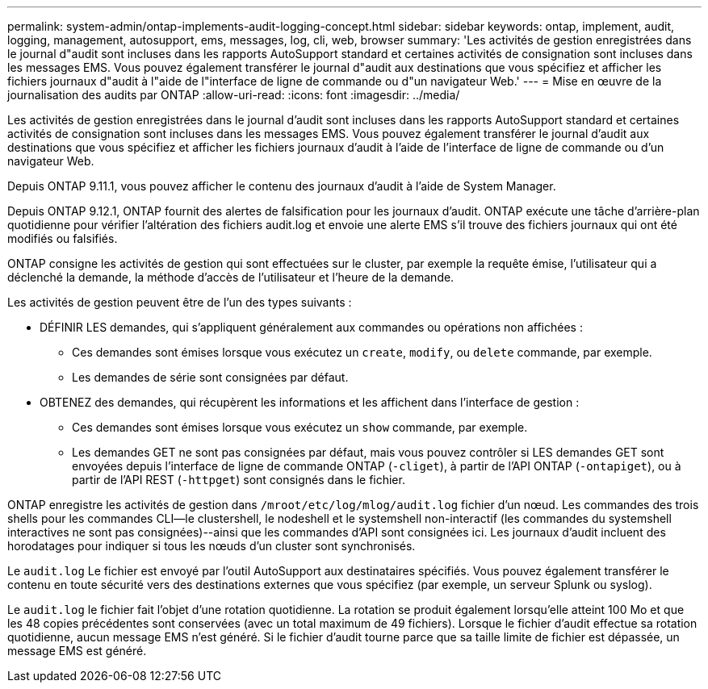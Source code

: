 ---
permalink: system-admin/ontap-implements-audit-logging-concept.html 
sidebar: sidebar 
keywords: ontap, implement, audit, logging, management, autosupport, ems, messages, log, cli, web, browser 
summary: 'Les activités de gestion enregistrées dans le journal d"audit sont incluses dans les rapports AutoSupport standard et certaines activités de consignation sont incluses dans les messages EMS. Vous pouvez également transférer le journal d"audit aux destinations que vous spécifiez et afficher les fichiers journaux d"audit à l"aide de l"interface de ligne de commande ou d"un navigateur Web.' 
---
= Mise en œuvre de la journalisation des audits par ONTAP
:allow-uri-read: 
:icons: font
:imagesdir: ../media/


[role="lead"]
Les activités de gestion enregistrées dans le journal d'audit sont incluses dans les rapports AutoSupport standard et certaines activités de consignation sont incluses dans les messages EMS. Vous pouvez également transférer le journal d'audit aux destinations que vous spécifiez et afficher les fichiers journaux d'audit à l'aide de l'interface de ligne de commande ou d'un navigateur Web.

Depuis ONTAP 9.11.1, vous pouvez afficher le contenu des journaux d'audit à l'aide de System Manager.

Depuis ONTAP 9.12.1, ONTAP fournit des alertes de falsification pour les journaux d'audit. ONTAP exécute une tâche d'arrière-plan quotidienne pour vérifier l'altération des fichiers audit.log et envoie une alerte EMS s'il trouve des fichiers journaux qui ont été modifiés ou falsifiés.

ONTAP consigne les activités de gestion qui sont effectuées sur le cluster, par exemple la requête émise, l'utilisateur qui a déclenché la demande, la méthode d'accès de l'utilisateur et l'heure de la demande.

Les activités de gestion peuvent être de l'un des types suivants :

* DÉFINIR LES demandes, qui s'appliquent généralement aux commandes ou opérations non affichées :
+
** Ces demandes sont émises lorsque vous exécutez un `create`, `modify`, ou `delete` commande, par exemple.
** Les demandes de série sont consignées par défaut.


* OBTENEZ des demandes, qui récupèrent les informations et les affichent dans l'interface de gestion :
+
** Ces demandes sont émises lorsque vous exécutez un `show` commande, par exemple.
** Les demandes GET ne sont pas consignées par défaut, mais vous pouvez contrôler si LES demandes GET sont envoyées depuis l'interface de ligne de commande ONTAP (`-cliget`), à partir de l'API ONTAP (`-ontapiget`), ou à partir de l'API REST (`-httpget`) sont consignés dans le fichier.




ONTAP enregistre les activités de gestion dans `/mroot/etc/log/mlog/audit.log` fichier d'un nœud. Les commandes des trois shells pour les commandes CLI--le clustershell, le nodeshell et le systemshell non-interactif (les commandes du systemshell interactives ne sont pas consignées)--ainsi que les commandes d'API sont consignées ici. Les journaux d'audit incluent des horodatages pour indiquer si tous les nœuds d'un cluster sont synchronisés.

Le `audit.log` Le fichier est envoyé par l'outil AutoSupport aux destinataires spécifiés. Vous pouvez également transférer le contenu en toute sécurité vers des destinations externes que vous spécifiez (par exemple, un serveur Splunk ou syslog).

Le `audit.log` le fichier fait l'objet d'une rotation quotidienne. La rotation se produit également lorsqu'elle atteint 100 Mo et que les 48 copies précédentes sont conservées (avec un total maximum de 49 fichiers). Lorsque le fichier d'audit effectue sa rotation quotidienne, aucun message EMS n'est généré. Si le fichier d'audit tourne parce que sa taille limite de fichier est dépassée, un message EMS est généré.
